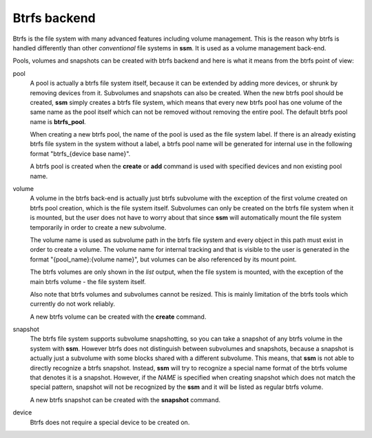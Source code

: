 .. _btrfs-backend:

Btrfs backend
=============

Btrfs is the file system with many advanced features including volume
management. This is the reason why btrfs is handled differently than other
*conventional* file systems in **ssm**. It is used as a volume
management back-end.

Pools, volumes and snapshots can be created with btrfs backend and here
is what it means from the btrfs point of view:

pool
    A pool is actually a btrfs file system itself, because it can be extended
    by adding more devices, or shrunk by removing devices from it. Subvolumes
    and snapshots can also be created. When the new btrfs pool should be
    created, **ssm** simply creates a btrfs file system, which means that every
    new btrfs pool has one volume of the same name as the pool itself which can
    not be removed without removing the entire pool. The default btrfs pool
    name is **btrfs_pool**.

    When creating a new btrfs pool, the name of the pool is used as the file
    system label. If there is an already existing btrfs file system in the system
    without a label, a btrfs pool name will be generated for internal use in the
    following format "btrfs_{device base name}".

    A btrfs pool is created when the **create** or **add** command is used
    with specified devices and non existing pool name.

volume
    A volume in the btrfs back-end is actually just btrfs subvolume with the
    exception of the first volume created on btrfs pool creation, which is the
    file system itself. Subvolumes can only be created on the btrfs file system
    when it is mounted, but the user does not have to worry about that since
    **ssm** will automatically mount the file system temporarily in order to
    create a new subvolume.

    The volume name is used as subvolume path in the btrfs file system and
    every object in this path must exist in order to create a volume. The volume
    name for internal tracking and that is visible to the user is generated in the
    format "{pool_name}:{volume name}", but volumes can be also referenced by its
    mount point.

    The btrfs volumes are only shown in the *list* output, when the file system is
    mounted, with the exception of the main btrfs volume - the file system
    itself.

    Also note that btrfs volumes and subvolumes cannot be resized. This is
    mainly limitation of the btrfs tools which currently do not work reliably.

    A new btrfs volume can be created with the **create** command.

snapshot
    The btrfs file system supports subvolume snapshotting, so you can take a
    snapshot of any btrfs volume in the system with **ssm**. However btrfs does
    not distinguish between subvolumes and snapshots, because a snapshot is
    actually just a subvolume with some blocks shared with a different subvolume.
    This means, that **ssm** is not able to directly recognize a btrfs snapshot.
    Instead, **ssm** will try to recognize a special name format of the btrfs
    volume that denotes it is a snapshot. However, if the *NAME* is specified when
    creating snapshot which does not match the special pattern, snapshot will not
    be recognized by the **ssm** and it will be listed as regular btrfs volume.

    A new btrfs snapshot can be created with the **snapshot** command.

device
    Btrfs does not require a special device to be created on.
